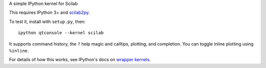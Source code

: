 A simple IPython kernel for Scilab

This requires IPython 3+ and `scilab2py <http://pypi.python.org/pypi/scilab2py>`_.

To test it, install with ``setup.py``, then::

    ipython qtconsole --kernel scilab

It supports command history, the ``?`` help magic and calltips,
plotting, and completion.  You can toggle inline plotting using ``%inline``.

For details of how this works, see IPython's docs on `wrapper kernels
<http://ipython.org/ipython-doc/dev/development/wrapperkernels.html>`_.
